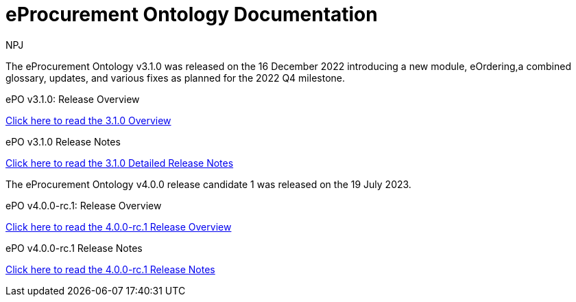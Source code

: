 :doctitle: eProcurement Ontology Documentation
:page-code: epo-v3.1.0-prod-001
:page-name: index
:author: NPJ
:authoremail: nicole-anne.paterson-jones@ext.ec.europa.eu
:docdate: June 2023

[.tile-container]
--
The eProcurement Ontology v3.1.0 was released on the 16 December 2022 introducing a new module, eOrdering,a combined glossary, updates, and various fixes as planned for the 2022 Q4 milestone.

[.tile]
.ePO v3.1.0: Release Overview
****

xref:Overview_V3.1.0.adoc[Click here to read the 3.1.0 Overview]

****



[.tile]
.ePO v3.1.0 Release Notes
****

xref:release-notes.adoc[Click here to read the 3.1.0 Detailed Release Notes]

****
--
[.tile-container]
--
The eProcurement Ontology v4.0.0 release candidate 1 was released on the 19 July 2023.

[.tile]
.ePO v4.0.0-rc.1: Release Overview
****

xref:v4.0.0-rc.1::Overview_V4.0.0-rc.1.adoc[Click here to read the 4.0.0-rc.1 Release Overview]

****



[.tile]
.ePO v4.0.0-rc.1 Release Notes
****

xref:v4.0.0-rc.1::release-notes.adoc[Click here to read the 4.0.0-rc.1 Release Notes]

****
--